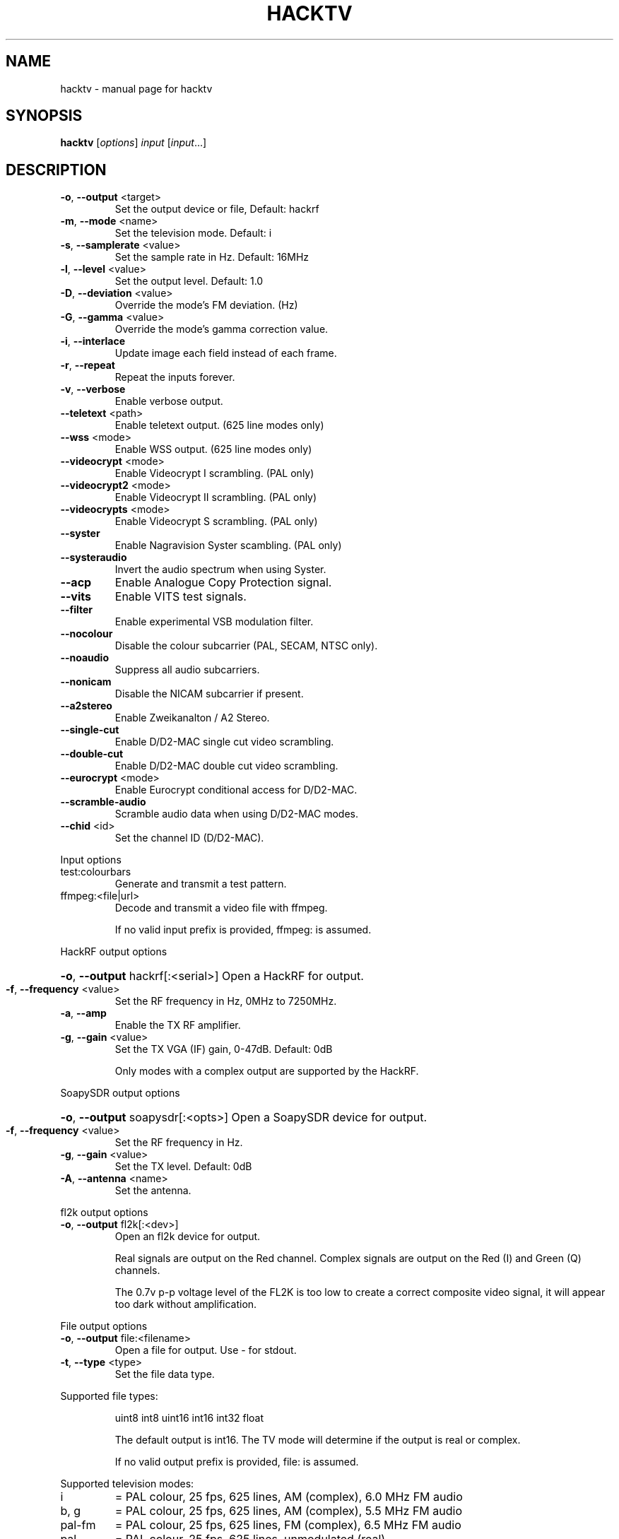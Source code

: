 .\" DO NOT MODIFY THIS FILE!  It was generated by help2man 1.47.14.
.TH HACKTV "1" "September 2020" "hacktv" "User Commands"
.SH NAME
hacktv \- manual page for hacktv 
.SH SYNOPSIS
.B hacktv
[\fI\,options\/\fR] \fI\,input \/\fR[\fI\,input\/\fR...]
.SH DESCRIPTION
.TP
\fB\-o\fR, \fB\-\-output\fR <target>
Set the output device or file, Default: hackrf
.TP
\fB\-m\fR, \fB\-\-mode\fR <name>
Set the television mode. Default: i
.TP
\fB\-s\fR, \fB\-\-samplerate\fR <value>
Set the sample rate in Hz. Default: 16MHz
.TP
\fB\-l\fR, \fB\-\-level\fR <value>
Set the output level. Default: 1.0
.TP
\fB\-D\fR, \fB\-\-deviation\fR <value>
Override the mode's FM deviation. (Hz)
.TP
\fB\-G\fR, \fB\-\-gamma\fR <value>
Override the mode's gamma correction value.
.TP
\fB\-i\fR, \fB\-\-interlace\fR
Update image each field instead of each frame.
.TP
\fB\-r\fR, \fB\-\-repeat\fR
Repeat the inputs forever.
.TP
\fB\-v\fR, \fB\-\-verbose\fR
Enable verbose output.
.TP
\fB\-\-teletext\fR <path>
Enable teletext output. (625 line modes only)
.TP
\fB\-\-wss\fR <mode>
Enable WSS output. (625 line modes only)
.TP
\fB\-\-videocrypt\fR <mode>
Enable Videocrypt I scrambling. (PAL only)
.TP
\fB\-\-videocrypt2\fR <mode>
Enable Videocrypt II scrambling. (PAL only)
.TP
\fB\-\-videocrypts\fR <mode>
Enable Videocrypt S scrambling. (PAL only)
.TP
\fB\-\-syster\fR
Enable Nagravision Syster scambling. (PAL only)
.TP
\fB\-\-systeraudio\fR
Invert the audio spectrum when using Syster.
.TP
\fB\-\-acp\fR
Enable Analogue Copy Protection signal.
.TP
\fB\-\-vits\fR
Enable VITS test signals.
.TP
\fB\-\-filter\fR
Enable experimental VSB modulation filter.
.TP
\fB\-\-nocolour\fR
Disable the colour subcarrier (PAL, SECAM, NTSC only).
.TP
\fB\-\-noaudio\fR
Suppress all audio subcarriers.
.TP
\fB\-\-nonicam\fR
Disable the NICAM subcarrier if present.
.TP
\fB\-\-a2stereo\fR
Enable Zweikanalton / A2 Stereo.
.TP
\fB\-\-single\-cut\fR
Enable D/D2\-MAC single cut video scrambling.
.TP
\fB\-\-double\-cut\fR
Enable D/D2\-MAC double cut video scrambling.
.TP
\fB\-\-eurocrypt\fR <mode>
Enable Eurocrypt conditional access for D/D2\-MAC.
.TP
\fB\-\-scramble\-audio\fR
Scramble audio data when using D/D2\-MAC modes.
.TP
\fB\-\-chid\fR <id>
Set the channel ID (D/D2\-MAC).
.PP
Input options
.TP
test:colourbars
Generate and transmit a test pattern.
.TP
ffmpeg:<file|url>
Decode and transmit a video file with ffmpeg.
.IP
If no valid input prefix is provided, ffmpeg: is assumed.
.PP
HackRF output options
.HP
\fB\-o\fR, \fB\-\-output\fR hackrf[:<serial>] Open a HackRF for output.
.TP
\fB\-f\fR, \fB\-\-frequency\fR <value>
Set the RF frequency in Hz, 0MHz to 7250MHz.
.TP
\fB\-a\fR, \fB\-\-amp\fR
Enable the TX RF amplifier.
.TP
\fB\-g\fR, \fB\-\-gain\fR <value>
Set the TX VGA (IF) gain, 0\-47dB. Default: 0dB
.IP
Only modes with a complex output are supported by the HackRF.
.PP
SoapySDR output options
.HP
\fB\-o\fR, \fB\-\-output\fR soapysdr[:<opts>] Open a SoapySDR device for output.
.TP
\fB\-f\fR, \fB\-\-frequency\fR <value>
Set the RF frequency in Hz.
.TP
\fB\-g\fR, \fB\-\-gain\fR <value>
Set the TX level. Default: 0dB
.TP
\fB\-A\fR, \fB\-\-antenna\fR <name>
Set the antenna.
.PP
fl2k output options
.TP
\fB\-o\fR, \fB\-\-output\fR fl2k[:<dev>]
Open an fl2k device for output.
.IP
Real signals are output on the Red channel. Complex signals are output
on the Red (I) and Green (Q) channels.
.IP
The 0.7v p\-p voltage level of the FL2K is too low to create a correct
composite video signal, it will appear too dark without amplification.
.PP
File output options
.TP
\fB\-o\fR, \fB\-\-output\fR file:<filename>
Open a file for output. Use \- for stdout.
.TP
\fB\-t\fR, \fB\-\-type\fR <type>
Set the file data type.
.PP
Supported file types:
.IP
uint8
int8
uint16
int16
int32
float
.IP
The default output is int16. The TV mode will determine if the output
is real or complex.
.IP
If no valid output prefix is provided, file: is assumed.
.PP
Supported television modes:
.TP
i
= PAL colour, 25 fps, 625 lines, AM (complex), 6.0 MHz FM audio
.TP
b, g
= PAL colour, 25 fps, 625 lines, AM (complex), 5.5 MHz FM audio
.TP
pal\-fm
= PAL colour, 25 fps, 625 lines, FM (complex), 6.5 MHz FM audio
.TP
pal
= PAL colour, 25 fps, 625 lines, unmodulated (real)
.TP
pal\-m
= PAL colour, 30/1.001 fps, 525 lines, AM (complex), 4.5 MHz FM audio
.TP
525pal
= PAL colour, 30/1.001 fps, 525 lines, unmodulated (real)
.TP
m
= NTSC colour, 30/1.001 fps, 525 lines, AM (complex), 4.5 MHz FM audio
.TP
ntsc\-fm
= NTSC colour, 30/1.001 fps, 525 lines, FM (complex), 6.5 MHz FM audio
.TP
ntsc\-bs
= NTSC colour, 30/1.001 fps, 525 lines, FM (complex), BS digital audio
.TP
ntsc
= NTSC colour, 30/1.001 fps, 525 lines, unmodulated (real)
.TP
l
= SECAM colour, 25 fps, 625 lines, AM (complex), 6.5 MHz AM
.IP
audio
.TP
d, k
= SECAM colour, 25 fps, 625 lines, AM (complex), 6.5 MHz FM
.IP
audio
.TP
secam\-fm
= SECAM colour, 25 fps, 625 lines, FM (complex), 6.5 MHz FM audio
.TP
secam
= SECAM colour, 25 fps, 625 lines, unmodulated (real)
.TP
d2mac\-fm
= D2\-MAC, 25 fps, 625 lines, FM (complex)
.TP
d2mac\-am
= D2\-MAC, 25 fps, 625 lines, AM (complex)
.TP
d2mac
= D2\-MAC, 25 fps, 625 lines, unmodulated (real)
.TP
dmac\-fm
= D\-MAC, 25 fps, 625 lines, FM (complex)
.TP
dmac\-am
= D\-MAC, 25 fps, 625 lines, AM (complex)
.TP
dmac
= D\-MAC, 25 fps, 625 lines, unmodulated (real)
.TP
e
= No colour, 25 fps, 819 lines, AM (complex)
.TP
819
= No colour, 25 fps, 819 lines, unmodulated (real)
.TP
a
= No colour, 25 fps, 405 lines, AM (complex)
.TP
405
= No colour, 25 fps, 405 lines, unmodulated (real)
.TP
240\-am
= No colour, 25 fps, 240 lines, AM (complex)
.TP
240
= No colour, 25 fps, 240 lines, unmodulated (real)
.TP
30\-am
= No colour, 12.5 fps, 30 lines, AM (complex)
.TP
30
= No colour, 12.5 fps, 30 lines, unmodulated (real)
.IP
apollo\-fsc\-fm = Field sequential colour, 30/1.001 fps, 525 lines, FM (complex)
.IP
1.25 MHz FM audio
.TP
apollo\-fsc
= Field sequential colour, 30/1.001 fps, 525 lines, unmodulated
.IP
(real)
.TP
apollo\-fm
= No colour, 10 fps, 320 lines, FM (complex), 1.25 MHz FM audio
.TP
apollo
= No colour, 10 fps, 320 lines, unmodulated (real)
.TP
m\-cbs405
= Field sequential colour, 72 fps, 405 lines, VSB (complex),
.IP
4.5MHz FM audio
.TP
cbs405
= Field sequential colour, 72 fps, 405 lines, unmodulated (real)
.PP
NOTE: The number of samples per line is rounded to the nearest integer,
which may result in a slight frame rate error.
.PP
For modes which include audio you also need to ensure the sample rate
is adequate to contain both the video signal and audio subcarriers.
.PP
16MHz works well with PAL modes, and 13.5MHz for NTSC modes.
.PP
20.25MHz is ideal for the D/D2\-MAC modes, but may not work with all hackrfs.
.PP
Teletext
.PP
Teletext is a digital information service transmitted within the VBI lines of
the video signal. Developed in the UK in the 1970s, it was used throughout
much of Europe until the end of analogue TV in the 2010s.
.PP
hacktv supports TTI files. The path can be either a single file or a
directory. All files in the directory will be loaded.
.PP
Raw packet sources are also supported with the raw:<source> path name.
The input is expected to be 42 byte teletext packets. Use \- for stdin.
.PP
Lines 7\-22 and 320\-335 are used, 16 lines per field.
.PP
Teletext support in hacktv is only compatible with 625 line PAL modes.
NTSC and SECAM variations exist and may be supported in the future.
.PP
WSS (Widescreen Signaling)
.PP
WSS provides a method to signal to a TV the intended aspect ratio of
the video. The following modes are supported:
.TP
4:3
= Video is 4:3.
.TP
16:9
= Video is 16:9 (Anamorphic).
.IP
14:9\-letterbox = Crop a 4:3 video to 14:9.
16:9\-letterbox = Crop a 4:3 video to 16:9.
auto           = Automatically switch between 4:3 and 16:9.
.PP
Currently only supported in 625 line modes. A 525 line variant exists and
may be supported in future.
.PP
Videocrypt I
.PP
A video scrambling system used by the Sky TV analogue satellite service in
the UK in the 1990s. Each line of the image is cut at a point determined by
a pseudorandom number generator, then the two parts are swapped.
.PP
hacktv supports the following modes:
.TP
free
= Free\-access, no subscription card is required to decode.
.IP
conditional = A valid Sky card is required to decode. Sample data from MTV.
.PP
Videocrypt is only compatiable with 625 line PAL modes. This version
works best when used with samples rates at multiples of 14MHz.
.PP
Videocrypt II
.PP
A variation of Videocrypt I used throughout Europe. The scrambling method is
identical to VC1, but has a higher VBI data rate.
.PP
hacktv supports the following modes:
.TP
free
= Free\-access, no subscription card is required to decode.
.PP
Both VC1 and VC2 cannot be used together except if both are in free\-access mode.
.PP
Videocrypt S
.PP
A variation of Videocrypt II used on the short lived BBC Select service. This
mode uses line\-shuffling rather than line cut\-and\-rotate.
.PP
hacktv supports the following modes:
.TP
free
= Free\-access, no subscription card is required to decode.
.IP
conditional = A valid BBC Select card is required to decode. (Does not work yet)
.PP
Audio inversion is not yet supported.
.PP
Nagravision Syster
.PP
Another video scrambling system used in the 1990s in Europe. The video lines
are vertically shuffled within a field.
.PP
Syster is only compatible with 625 line PAL modes and does not currently work
with most hardware.
.PP
Some decoders will invert the audio around 12.8 kHz. For these devices you need
to use the \fB\-\-systeraudio\fR option.
.PP
Eurocrypt
.PP
Conditional access (CA) system used by D/D2MAC services, M and S2 versions are
supported.
.PP
hacktv supports the following modes:
.TP
filmnet
= (M) A valid FilmNet card is required to decode.
.TP
tv1000
= (M) A valid Viasat card is required to decode.
.TP
ctv
= (M) A valid CTV card is required to decode.
.TP
ctvs
= (S) A valid CTV card is required to decode.
.TP
tvplus
= (M) A valid TV Plus (Netherlands) card is required to decode.
.TP
tvs
= (S) A valid TVS (Denmark) card is required to decode.
.TP
rdv
= (S) A valid RDV card is required to decode.
.TP
nrk
= (S) A valid NRK card is required to decode.
.PP
MultiMac style cards can also be used.
